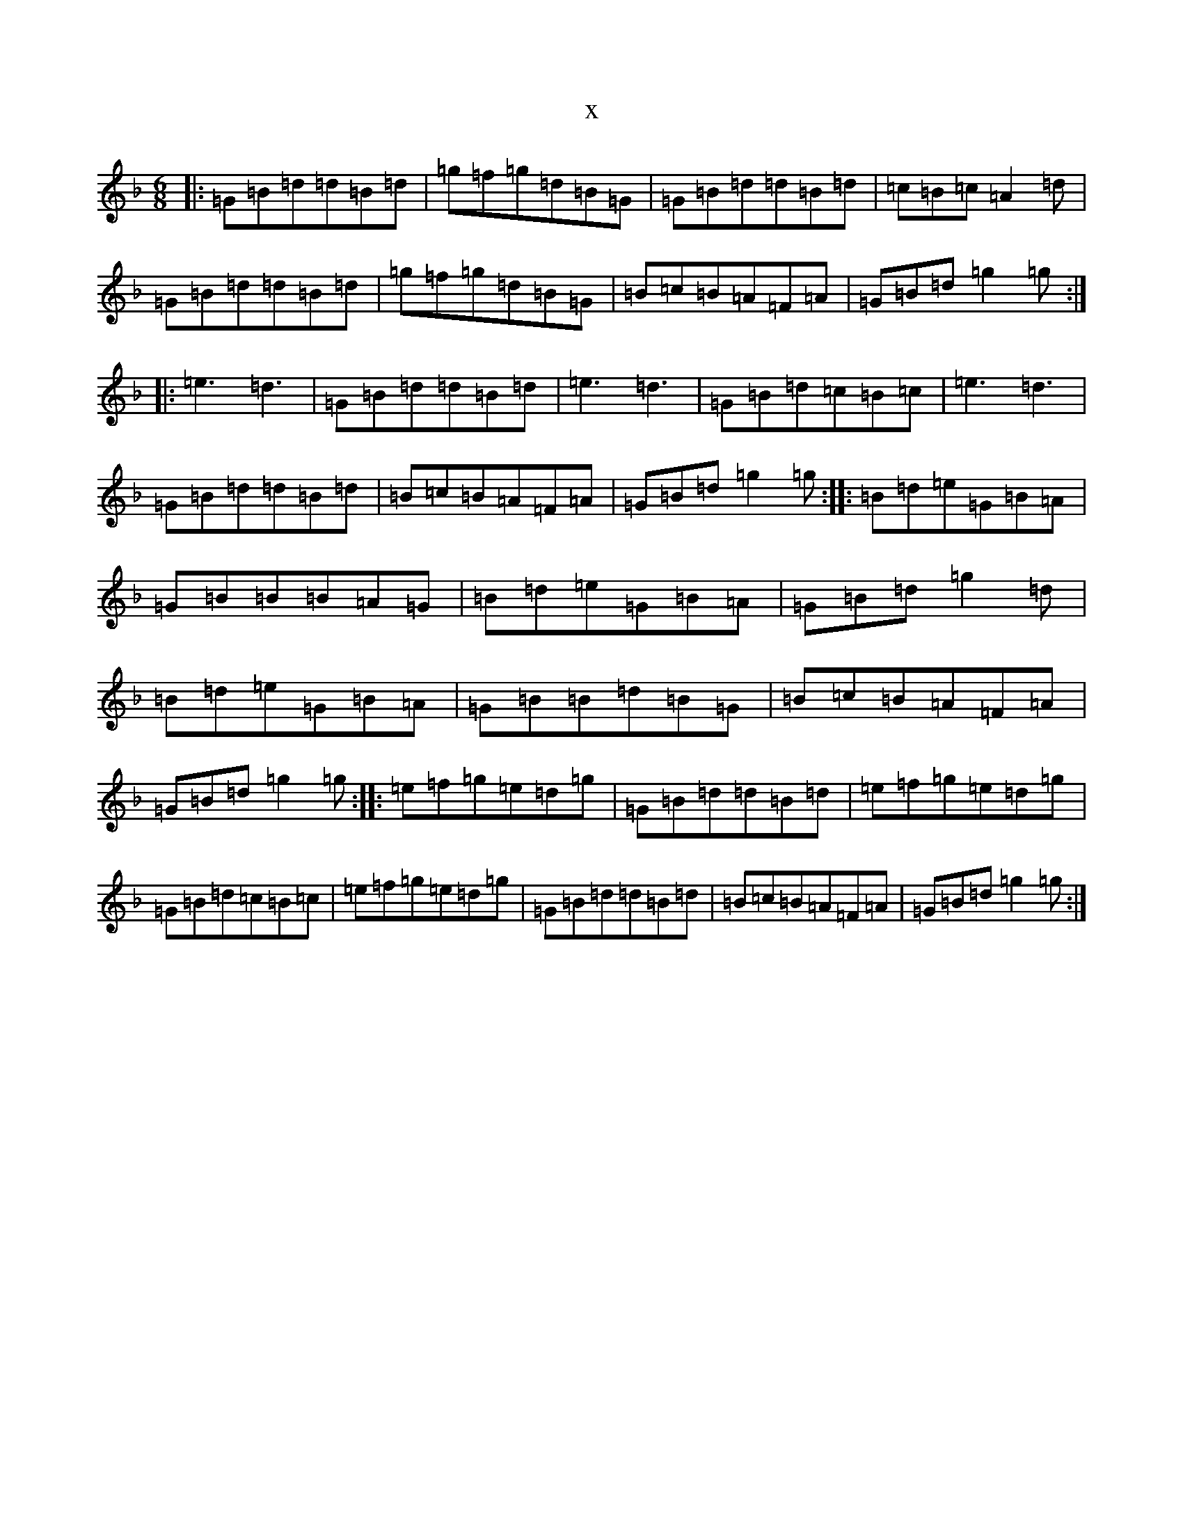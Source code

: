 X:14247
T:x
L:1/8
M:6/8
K: C Mixolydian
|:=G=B=d=d=B=d|=g=f=g=d=B=G|=G=B=d=d=B=d|=c=B=c=A2=d|=G=B=d=d=B=d|=g=f=g=d=B=G|=B=c=B=A=F=A|=G=B=d=g2=g:||:=e3=d3|=G=B=d=d=B=d|=e3=d3|=G=B=d=c=B=c|=e3=d3|=G=B=d=d=B=d|=B=c=B=A=F=A|=G=B=d=g2=g:||:=B=d=e=G=B=A|=G=B=B=B=A=G|=B=d=e=G=B=A|=G=B=d=g2=d|=B=d=e=G=B=A|=G=B=B=d=B=G|=B=c=B=A=F=A|=G=B=d=g2=g:||:=e=f=g=e=d=g|=G=B=d=d=B=d|=e=f=g=e=d=g|=G=B=d=c=B=c|=e=f=g=e=d=g|=G=B=d=d=B=d|=B=c=B=A=F=A|=G=B=d=g2=g:|